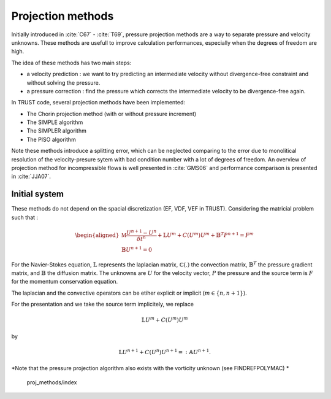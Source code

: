 Projection methods
==================

Initially introduced in :cite:`C67` - :cite:`T69`, pressure projection methods are a way to separate pressure and velocity unknowns. 
These methods are usefull to improve calculation performances, especially when the degrees of freedom are high.

The idea of these methods has two main steps:

* a velocity prediction : we want to try predicting an intermediate velocity without divergence-free constraint and without solving the pressure.  
* a pressure correction : find the pressure which corrects the intermediate velocity to be divergence-free again. 

In TRUST code, several projection methods have been implemented: 

* The Chorin projection method (with or without pressure increment)
* The SIMPLE algorithm
* The SIMPLER algorithm
* The PISO algorithm

Note these methods introduce a splitting error, which can be neglected comparing to the error due to monolitical resolution of the velocity-presure sytem with bad condition number with a lot of degrees of freedom.
An overview of projection method for incompressible flows is well presented in :cite:`GMS06` and performance comparison is presented in :cite:`JJA07`.   


Initial system 
~~~~~~~~~~~~~~

These methods do not depend on the spacial discretization (EF, VDF, VEF in TRUST). Considering the matricial problem such that :


.. math:: 

    \begin{aligned}
    \mathbb{M} \frac{U^{n+1} - U^n}{\delta t^n} + \mathbb{L}U^m + C(U^m)U^m + \mathbb{B}^{T}P^{n+1} = F^{m} \\
    \mathbb{B} U^{n+1} = 0
    \end{aligned}


For the Navier-Stokes equation, :math:`\mathbb{L}` represents the laplacian matrix, :math:`\mathbb{C}(.)` the convection matrix, :math:`\mathbb{B}^T` the pressure gradient matrix, and :math:`\mathbb{B}` the diffusion matrix.
The unknowns are :math:`U` for the velocity vector, :math:`P` the pressure and the source term is :math:`F` for the momentum conservation equation. 
 
The laplacian and the convective operators can be etiher explicit or implicit (:math:`m\in \{n, n+1\}`). 

For the presentation and we take the source term implicitely, we replace 

.. math::
    \mathbb{L}U^m + C(U^m)U^m
    
by 
 
.. math::
    \mathbb{L}U^{n+1} + C(U^n)U^{n+1} =:\mathbb{A}U^{n+1}.


*Note that the pressure projection algorithm also exists with the vorticity unknown (see FINDREFPOLYMAC) *
    

    proj_methods/index

    

